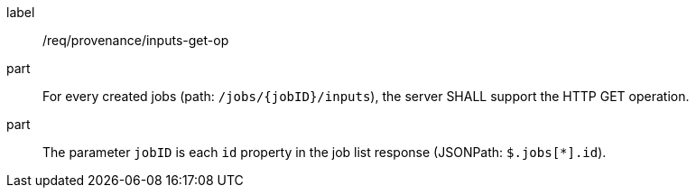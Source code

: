 [[req_job-provenance_inputs_get-op]]
[requirement]
====
[%metadata]
label:: /req/provenance/inputs-get-op
part:: For every created jobs (path: `/jobs/{jobID}/inputs`), the server SHALL support the HTTP GET operation.
part:: The parameter `jobID` is each `id` property in the job list response (JSONPath: `$.jobs[*].id`).
====
